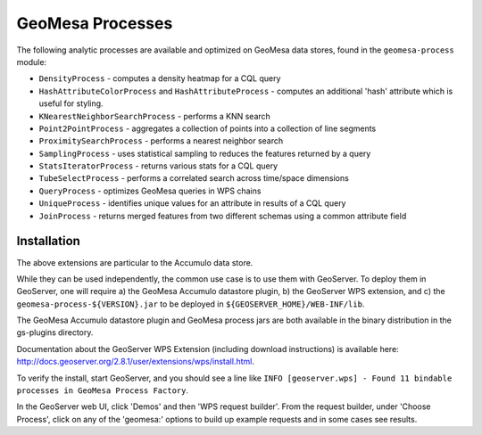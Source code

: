 GeoMesa Processes
=================

The following analytic processes are available and optimized on GeoMesa
data stores, found in the ``geomesa-process`` module:

-  ``DensityProcess`` - computes a density heatmap for a CQL query
-  ``HashAttributeColorProcess`` and ``HashAttributeProcess`` - computes an
   additional 'hash' attribute which is useful for styling.
-  ``KNearestNeighborSearchProcess`` - performs a KNN search
-  ``Point2PointProcess`` - aggregates a collection of points into a
   collection of line segments
-  ``ProximitySearchProcess`` - performs a nearest neighbor search
-  ``SamplingProcess`` - uses statistical sampling to reduces the features
   returned by a query
-  ``StatsIteratorProcess`` - returns various stats for a CQL query
-  ``TubeSelectProcess`` - performs a correlated search across
   time/space dimensions
-  ``QueryProcess`` - optimizes GeoMesa queries in WPS chains
-  ``UniqueProcess`` - identifies unique values for an attribute in
   results of a CQL query
-  ``JoinProcess`` - returns merged features from two different schemas
   using a common attribute field

Installation
------------

The above extensions are particular to the Accumulo data store.

While they can be used independently, the common use case is to use them
with GeoServer. To deploy them in GeoServer, one will require a) the
GeoMesa Accumulo datastore plugin, b) the GeoServer WPS extension, and
c) the ``geomesa-process-${VERSION}.jar`` to be deployed in
``${GEOSERVER_HOME}/WEB-INF/lib``.

The GeoMesa Accumulo datastore plugin and GeoMesa process jars are both
available in the binary distribution in the gs-plugins directory.

Documentation about the GeoServer WPS Extension (including download
instructions) is available here:
http://docs.geoserver.org/2.8.1/user/extensions/wps/install.html.

To verify the install, start GeoServer, and you should see a line like
``INFO [geoserver.wps] - Found 11 bindable processes in GeoMesa Process Factory``.

In the GeoServer web UI, click 'Demos' and then 'WPS request builder'.
From the request builder, under 'Choose Process', click on any of the
'geomesa:' options to build up example requests and in some cases see
results.
